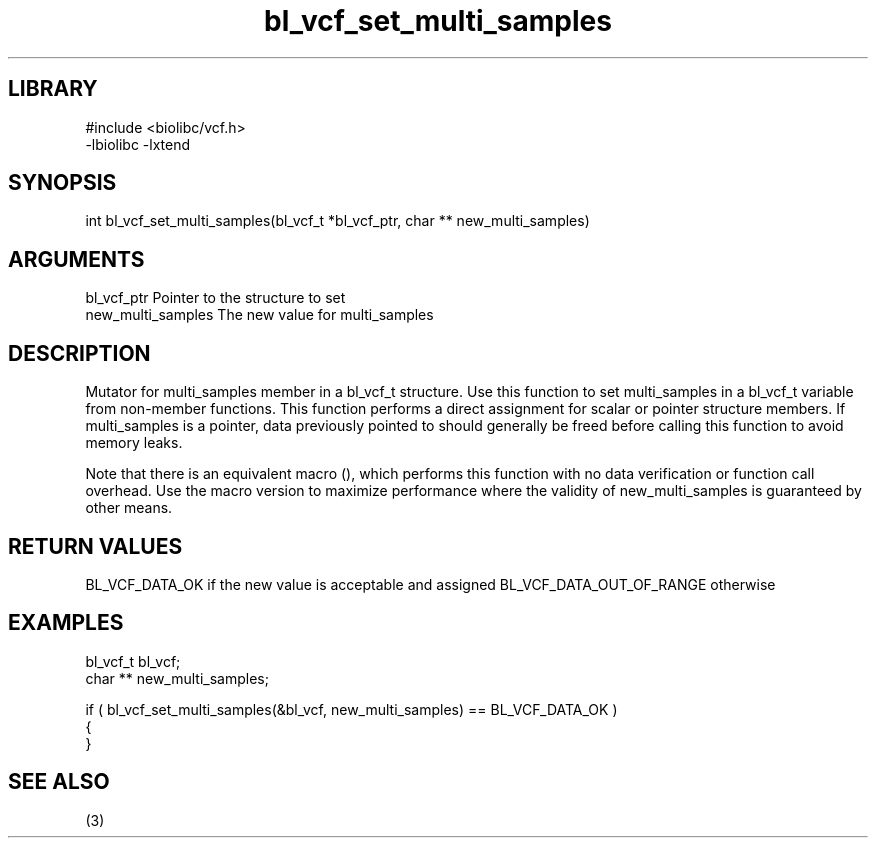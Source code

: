 \" Generated by c2man from bl_vcf_set_multi_samples.c
.TH bl_vcf_set_multi_samples 3

.SH LIBRARY
\" Indicate #includes, library name, -L and -l flags
.nf
.na
#include <biolibc/vcf.h>
-lbiolibc -lxtend
.ad
.fi

\" Convention:
\" Underline anything that is typed verbatim - commands, etc.
.SH SYNOPSIS
.PP
int     bl_vcf_set_multi_samples(bl_vcf_t *bl_vcf_ptr, char ** new_multi_samples)

.SH ARGUMENTS
.nf
.na
bl_vcf_ptr      Pointer to the structure to set
new_multi_samples The new value for multi_samples
.ad
.fi

.SH DESCRIPTION

Mutator for multi_samples member in a bl_vcf_t structure.
Use this function to set multi_samples in a bl_vcf_t variable
from non-member functions.  This function performs a direct
assignment for scalar or pointer structure members.  If
multi_samples is a pointer, data previously pointed to should
generally be freed before calling this function to avoid memory
leaks.

Note that there is an equivalent macro (), which performs
this function with no data verification or function call overhead.
Use the macro version to maximize performance where the validity
of new_multi_samples is guaranteed by other means.

.SH RETURN VALUES

BL_VCF_DATA_OK if the new value is acceptable and assigned
BL_VCF_DATA_OUT_OF_RANGE otherwise

.SH EXAMPLES
.nf
.na

bl_vcf_t        bl_vcf;
char **         new_multi_samples;

if ( bl_vcf_set_multi_samples(&bl_vcf, new_multi_samples) == BL_VCF_DATA_OK )
{
}
.ad
.fi

.SH SEE ALSO

(3)

